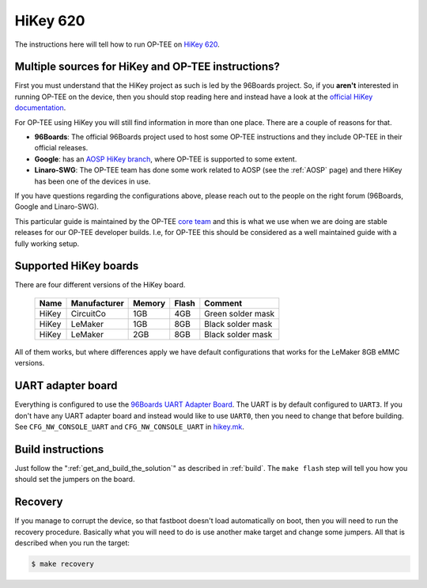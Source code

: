 .. _hikey:

#########
HiKey 620
#########
The instructions here will tell how to run OP-TEE on `HiKey 620`_.

Multiple sources for HiKey and OP-TEE instructions?
***************************************************
First you must understand that the HiKey project as such is led by the 96Boards
project. So, if you **aren't** interested in running OP-TEE on the device, then
you should stop reading here and instead have a look at the `official HiKey
documentation`_.

For OP-TEE using HiKey you will still find information in more than one place.
There are a couple of reasons for that.

* **96Boards**: The official 96Boards project used to host some OP-TEE
  instructions and they include OP-TEE in their official releases.

* **Google**: has an `AOSP HiKey branch`_, where OP-TEE is supported to some
  extent.

* **Linaro-SWG**: The OP-TEE team has done some work related to AOSP (see the
  :ref:`AOSP` page) and there HiKey has been one of the devices in use.

If you have questions regarding the configurations above, please reach out to
the people on the right forum (96Boards, Google and Linaro-SWG).

This particular guide is maintained by the OP-TEE `core team`_ and this is what
we use when we are doing are stable releases for our OP-TEE developer builds.
I.e, for OP-TEE this should be considered as a well maintained guide with a
fully working setup.

Supported HiKey boards
**********************
There are four different versions of the HiKey board.

    +-------+--------------+--------+-------+-------------------+
    | Name  | Manufacturer | Memory | Flash | Comment           |
    +=======+==============+========+=======+===================+
    | HiKey | CircuitCo    | 1GB    | 4GB   | Green solder mask |
    +-------+--------------+--------+-------+-------------------+
    | HiKey | LeMaker      | 1GB    | 8GB   | Black solder mask |
    +-------+--------------+--------+-------+-------------------+
    | HiKey | LeMaker      | 2GB    | 8GB   | Black solder mask |
    +-------+--------------+--------+-------+-------------------+

All of them works, but where differences apply we have default configurations
that works for the LeMaker 8GB eMMC versions.

UART adapter board
******************
Everything is configured to use the `96Boards UART Adapter Board`_. The UART is
by default configured to ``UART3``. If you don't have any UART adapter board and
instead would like to use ``UART0``, then you need to change that before
building. See ``CFG_NW_CONSOLE_UART`` and ``CFG_NW_CONSOLE_UART`` in
`hikey.mk`_.

Build instructions
******************
Just follow the ":ref:`get_and_build_the_solution`" as described in
:ref:`build`. The ``make flash`` step will tell you how you should set the
jumpers on the board.

Recovery
********
If you manage to corrupt the device, so that fastboot doesn't load automatically
on boot, then you will need to run the recovery procedure. Basically what you
will need to do is use another make target and change some jumpers. All that is
described when you run the target:

.. code-block:: bash

    $ make recovery

.. _96Boards UART Adapter Board: http://www.96boards.org/product/uarts
.. _AOSP HiKey branch: https://source.android.com/setup/build/devices#620hikey
.. _core team: https://github.com/orgs/OP-TEE/teams/linaro/members
.. _HiKey 620: https://www.96boards.org/product/hikey/
.. _hikey.mk: https://github.com/OP-TEE/build/blob/master/hikey.mk
.. _official HiKey documentation: http://www.96boards.org/documentation/ConsumerEdition/HiKey/README.md
